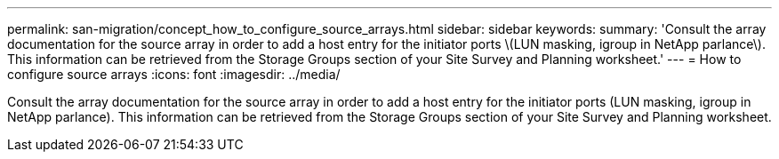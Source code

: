 ---
permalink: san-migration/concept_how_to_configure_source_arrays.html
sidebar: sidebar
keywords: 
summary: 'Consult the array documentation for the source array in order to add a host entry for the initiator ports \(LUN masking, igroup in NetApp parlance\). This information can be retrieved from the Storage Groups section of your Site Survey and Planning worksheet.'
---
= How to configure source arrays
:icons: font
:imagesdir: ../media/

[.lead]
Consult the array documentation for the source array in order to add a host entry for the initiator ports (LUN masking, igroup in NetApp parlance). This information can be retrieved from the Storage Groups section of your Site Survey and Planning worksheet.
